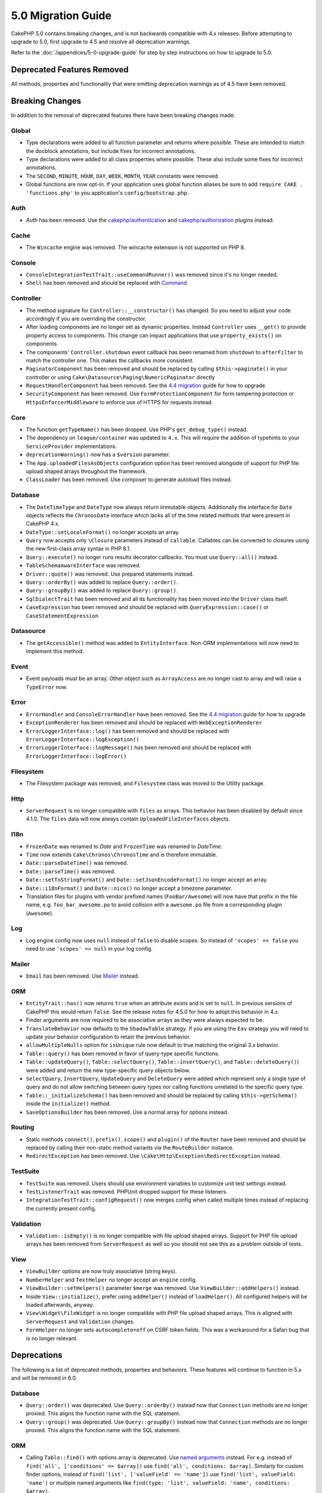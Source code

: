5.0 Migration Guide
###################

CakePHP 5.0 contains breaking changes, and is not backwards compatible with 4.x
releases. Before attempting to upgrade to 5.0, first upgrade to 4.5 and resolve
all deprecation warnings.

Refer to the :doc:`/appendices/5-0-upgrade-guide` for step by step instructions
on how to upgrade to 5.0.

Deprecated Features Removed
===========================

All methods, properties and functionality that were emitting deprecation warnings
as of 4.5 have been removed.

Breaking Changes
================

In addition to the removal of deprecated features there have been breaking
changes made:

Global
------

- Type declarations were added to all function parameter and returns where possible. These are intended
  to match the docblock annotations, but include fixes for incorrect annotations.
- Type declarations were added to all class properties where possible. These also include some fixes for
  incorrect annotations.
- The ``SECOND``, ``MINUTE``, ``HOUR``, ``DAY``,  ``WEEK``, ``MONTH``, ``YEAR`` constants were removed.
- Global functions are now opt-in. If your application uses global function
  aliases be sure to add ``require CAKE . 'functions.php'`` to you application's
  ``config/bootstrap.php``.

Auth
----

- `Auth` has been removed. Use the `cakephp/authentication <https://book.cakephp.org/authentication/2/en/index.html>`__ and
  `cakephp/authorization <https://book.cakephp.org/authorization/2/en/index.html>`__ plugins instead.

Cache
-----

- The ``Wincache`` engine was removed. The wincache extension is not supported
  on PHP 8.

Console
-------

- ``ConsoleIntegrationTestTrait::useCommandRunner()`` was removed since it's no longer needed.
- ``Shell`` has been removed and should be replaced with `Command <https://book.cakephp.org/5/en/console-commands/commands.html>`__

Controller
----------

- The method signature for ``Controller::__constructor()`` has changed.
  So you need to adjust your code accordingly if you are overriding the constructor.
- After loading components are no longer set as dynamic properties. Instead
  ``Controller`` uses ``__get()`` to provide property access to components. This
  change can impact applications that use ``property_exists()`` on components.
- The components' ``Controller.shutdown`` event callback has been renamed from
  ``shutdown`` to ``afterFilter`` to match the controller one. This makes the callbacks more consistent.
- ``PaginatorComponent`` has been removed and should be replaced by calling ``$this->paginate()`` in your controller or
  using ``Cake\Datasource\Paging\NumericPaginator`` directly
- ``RequestHandlerComponent`` has been removed. See the `4.4 migration <https://book.cakephp.org/4/en/appendices/4-4-migration-guide.html#requesthandlercomponent>`__ guide for how to upgrade
- ``SecurityComponent`` has been removed. Use ``FormProtectionComponent`` for form tampering protection
  or ``HttpsEnforcerMiddleware`` to enforce use of HTTPS for requests instead.

Core
----

- The function ``getTypeName()`` has been dropped. Use PHP's ``get_debug_type()`` instead.
- The dependency on ``league/container`` was updated to ``4.x``. This will
  require the addition of typehints to your ``ServiceProvider`` implementations.
- ``deprecationWarning()`` now has a ``$version`` parameter.
- The ``App.uploadedFilesAsObjects`` configuration option has been removed
  alongside of support for PHP file upload shaped arrays throughout the
  framework.
- ``ClassLoader`` has been removed. Use composer to generate autoload files instead.

Database
--------

- The ``DateTimeType`` and ``DateType`` now always return immutable objects.
  Additionally the interface for ``Date`` objects reflects the ``ChronosDate``
  interface which lacks all of the time related methods that were present in
  CakePHP 4.x.
- ``DateType::setLocaleFormat()`` no longer accepts an array.
- ``Query`` now accepts only ``\Closure`` parameters instead of ``callable``. Callables can be converted
  to closures using the new first-class array syntax in PHP 8.1.
- ``Query::execute()`` no longer runs results decorator callbacks. You must use ``Query::all()`` instead.
- ``TableSchemaAwareInterface`` was removed.
- ``Driver::quote()`` was removed. Use prepared statements instead.
- ``Query::orderBy()`` was added to replace ``Query::order()``.
- ``Query::groupBy()`` was added to replace ``Query::group()``.
- ``SqlDialectTrait`` has been removed and all its functionality has been moved
  into the ``Driver`` class itself.
- ``CaseExpression`` has been removed and should be replaced with
  ``QueryExpression::case()`` or ``CaseStatementExpression``

Datasource
----------

- The ``getAccessible()`` method was added to ``EntityInterface``. Non-ORM
  implementations will now need to implement this method.

Event
-----

- Event payloads must be an array. Other object such as ``ArrayAccess`` are no longer cast to array and will raise a ``TypeError`` now.

Error
-----

- ``ErrorHandler`` and ``ConsoleErrorHandler`` have been removed. See the `4.4 migration <https://book.cakephp.org/4/en/appendices/4-4-migration-guide.html#errorhandler-consoleerrorhandler>`__ guide for how to upgrade
- ``ExceptionRenderer`` has been removed and should be replaced with ``WebExceptionRenderer``
- ``ErrorLoggerInterface::log()`` has been removed and should be replaced with ``ErrorLoggerInterface::logException()``
- ``ErrorLoggerInterface::logMessage()`` has been removed and should be replaced with ``ErrorLoggerInterface::logError()``

Filesystem
----------

- The Filesystem package was removed, and ``Filesystem`` class was moved to the Utility package.

Http
----

- ``ServerRequest`` is no longer compatible with ``files`` as arrays. This
  behavior has been disabled by default since 4.1.0. The ``files`` data will now
  always contain ``UploadedFileInterfaces`` objects.

I18n
----

- ``FrozenDate`` was renamed to `Date` and ``FrozenTime`` was renamed to `DateTime`.
- ``Time`` now extends ``Cake\Chronos\ChronosTime`` and is therefore immutable.
- ``Date::parseDateTime()`` was removed.
- ``Date::parseTime()`` was removed.
- ``Date::setToStringFormat()`` and ``Date::setJsonEncodeFormat()`` no longer accept an array.
- ``Date::i18nFormat()`` and ``Date::nice()`` no longer accept a timezone parameter.
- Translation files for plugins with vendor prefixed names (``FooBar/Awesome``) will now have that
  prefix in the file name, e.g. ``foo_bar_awesome.po`` to avoid collision with a ``awesome.po`` file
  from a corresponding plugin (``Awesome``).

Log
---

- Log engine config now uses ``null`` instead of ``false`` to disable scopes.
  So instead of ``'scopes' => false`` you need to use ``'scopes' => null`` in your log config.

Mailer
------

- ``Email`` has been removed. Use `Mailer <https://book.cakephp.org/5/en/core-libraries/email.html>`__ instead.

ORM
---

- ``EntityTrait::has()`` now returns ``true`` when an attribute exists and is
  set to ``null``. In previous versions of CakePHP this would return ``false``.
  See the release notes for 4.5.0 for how to adopt this behavior in 4.x.
- Finder arguments are now required to be associative arrays as they were always expected to be.
- ``TranslateBehavior`` now defaults to the ``ShadowTable`` strategy. If you are
  using the ``Eav`` strategy you will need to update your behavior configuration
  to retain the previous behavior.
- ``allowMultipleNulls`` option for ``isUnique`` rule now default to true matching
  the original 3.x behavior.
- ``Table::query()`` has been removed in favor of query-type specific functions.
- ``Table::updateQuery()``, ``Table::selectQuery()``, ``Table::insertQuery()``, and
  ``Table::deleteQuery()``) were added and return the new type-specific query objects below.
- ``SelectQuery``, ``InsertQuery``, ``UpdateQuery`` and ``DeleteQuery`` were added
  which represent only a single type of query and do not allow switching between query types nor
  calling functions unrelated to the specific query type.
- ``Table::_initializeSchema()`` has been removed and should be replaced by calling
  ``$this->getSchema()`` inside the ``initialize()`` method.
- ``SaveOptionsBuilder`` has been removed. Use a normal array for options instead.

Routing
-------

- Static methods ``connect()``, ``prefix()``, ``scope()`` and ``plugin()`` of the ``Router`` have been removed and
  should be replaced by calling their non-static method variants via the ``RouteBuilder`` instance.
- ``RedirectException`` has been removed. Use ``\Cake\Http\Exception\RedirectException`` instead.

TestSuite
---------

- ``TestSuite`` was removed. Users should use environment variables to customize
  unit test settings instead.
- ``TestListenerTrait`` was removed. PHPUnit dropped support for these listeners.
- ``IntegrationTestTrait::configRequest()`` now merges config when called multiple times
  instead of replacing the currently present config.

Validation
----------

- ``Validation::isEmpty()`` is no longer compatible with file upload shaped
  arrays. Support for PHP file upload arrays has been removed from
  ``ServerRequest`` as well so you should not see this as a problem outside of
  tests.

View
----

- ``ViewBuilder`` options are now truly associative (string keys).
- ``NumberHelper`` and ``TextHelper`` no longer accept an ``engine`` config.
- ``ViewBuilder::setHelpers()`` parameter ``$merge`` was removed. Use ``ViewBuilder::addHelpers()`` instead.
- Inside ``View::initialize()``, prefer using ``addHelper()`` instead of ``loadHelper()``.
  All configured helpers will be loaded afterwards, anyway.
- ``View\Widget\FileWidget`` is no longer compatible with PHP file upload shaped
  arrays. This is aligned with ``ServerRequest`` and ``Validation`` changes.
- ``FormHelper`` no longer sets ``autocomplete=off`` on CSRF token fields. This
  was a workaround for a Safari bug that is no longer relevant.

Deprecations
============

The following is a list of deprecated methods, properties and behaviors. These
features will continue to function in 5.x and will be removed in 6.0.

Database
--------

- ``Query::order()`` was deprecated. Use ``Query::orderBy()`` instead now that
  ``Connection`` methods are no longer proxied. This aligns the function name
  with the SQL statement.
- ``Query::group()`` was deprecated. Use ``Query::groupBy()`` instead now that
  ``Connection`` methods are no longer proxied. This aligns the function name
  with the SQL statement.

ORM
---

- Calling ``Table::find()`` with options array is deprecated. Use `named arguments <https://www.php.net/manual/en/functions.arguments.php#functions.named-arguments>`__
  instead. For e.g. instead of ``find('all', ['conditions' => $array])`` use
  ``find('all', conditions: $array)``. Similarly for custom finder options, instead
  of ``find('list', ['valueField' => 'name'])`` use ``find('list', valueField: 'name')``
  or multiple named arguments like ``find(type: 'list', valueField: 'name', conditions: $array)``.

New Features
============

Improved type checking
-----------------------

CakePHP 5 leverages the expanded type system feature available in PHP 8.1+.
CakePHP also uses ``assert()`` to provide improved error messages and additional
type soundness. In production mode, you can configure PHP to not generate
code for ``assert()`` yielding improved application performance. See the
:ref:`symlink-assets` for how to do this.

Core
----

- The ``services()`` method was added to ``PluginInterface``.

Database
--------

- ``Query::all()`` was added which runs result decorator callbacks and returns a result set for select queries.
- ``Query::comment()`` was added to add a SQL comment to the executed query. This makes it easier to debug queries.
- ``EnumType`` was added to allow mapping between PHP backed enums and a string or integer column.
- ``getMaxAliasLength()`` and ``getConnectionRetries()`` were added
  to ``DriverInterface``.
- Supported drivers now automatically add auto-increment only to integer primary keys named "id" instead
  of all integer primary keys. Setting 'autoIncrement' to false always disables on all supported drivers.

ORM
---

Table finders can now have typed arguments as required instead of an options array.
For e.g. a finder for fetching posts by category or user::

    public function findByCategoryOrUser(SelectQuery $query, array $options)
    {
        if (isset($options['categoryId'])) {
            $query->where(['category_id' => $options['categoryId']]);
        }
        if (isset($options['userId'])) {
            $query->where(['user_id' => $options['userId']]);
        }

        return $query;
    }

should now be written as::

    public function findByCategoryOrUser(SelectQuery $query, ?int $categoryId = null, ?int $userId = null)
    {
        if ($categoryId) {
            $query->where(['category_id' => $categoryId]);
        }
        if ($userId) {
            $query->where(['user_id' => $userId]);
        }

        return $query;
    }

The finder can then be called as ``find('byCategoryOrUser', userId: $somevar)``.
You can even include the special named arguments for setting query clauses.
``find('byCategoryOrUser', userId: $somevar, conditions: ['enabled' => true])``.

Http
----

- Added support for `PSR-17 <https://www.php-fig.org/psr/psr-17/>`__ factories
  interface. This allows ``cakephp/http`` to provide a client implementations to
  libraries that allow automatic interface resolution like php-http.

TestSuite
---------

- ``IntegrationTestTrait::requestAsJson()`` has been added to set JSON headers for the next request.
